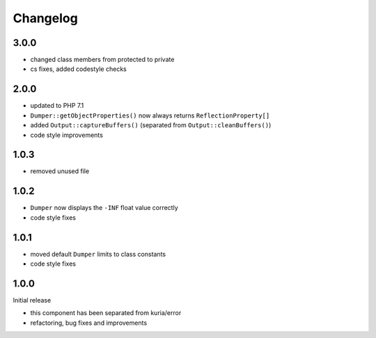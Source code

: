 Changelog
#########

3.0.0
*****

- changed class members from protected to private
- cs fixes, added codestyle checks


2.0.0
*****

- updated to PHP 7.1
- ``Dumper::getObjectProperties()`` now always returns ``ReflectionProperty[]``
- added ``Output::captureBuffers()`` (separated from ``Output::cleanBuffers()``)
- code style improvements


1.0.3
*****

- removed unused file


1.0.2
*****

- ``Dumper`` now displays the ``-INF`` float value correctly
- code style fixes


1.0.1
******

- moved default ``Dumper`` limits to class constants
- code style fixes


1.0.0
*****

Initial release

- this component has been separated from kuria/error
- refactoring, bug fixes and improvements
